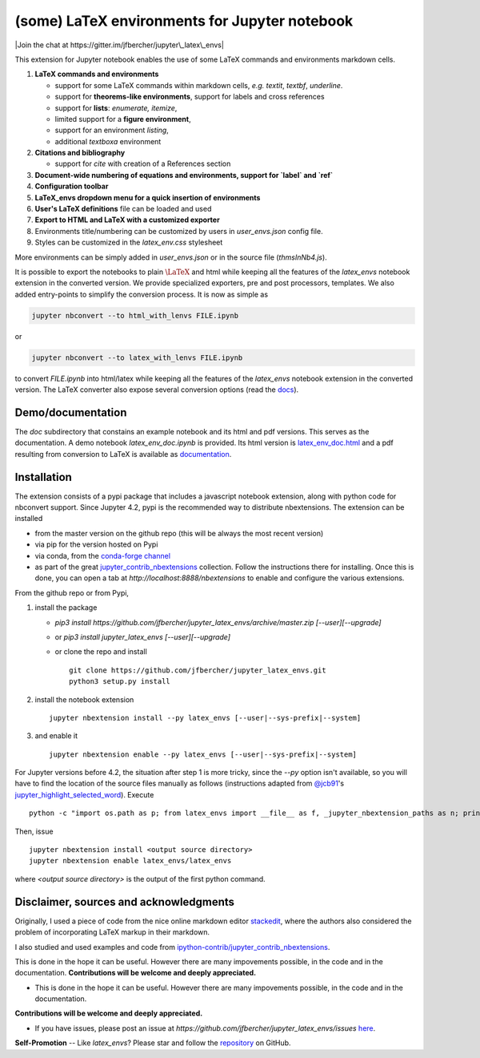 (some) LaTeX environments for Jupyter notebook
==============================================

|Join the chat at https://gitter.im/jfbercher/jupyter\_latex\_envs|

This extension for Jupyter notebook enables the use of some LaTeX commands and
environments markdown cells.

1. **LaTeX commands and environments**

   -  support for some LaTeX commands within markdown cells, *e.g.*
      `\textit`, `\textbf`, `\underline`.
   -  support for **theorems-like environments**, support for labels
      and cross references
   -  support for **lists**: *enumerate, itemize*,
   -  limited support for a **figure environment**,
   -  support for an environment *listing*,
   -  additional *textboxa* environment

2. **Citations and bibliography**

   -  support for `\cite` with creation of a References section

3. **Document-wide numbering of equations and environments, support for `\label` and `\ref`**
4. **Configuration toolbar**
5. **LaTeX\_envs dropdown menu for a quick insertion of environments**
6. **User's LaTeX definitions** file can be loaded and used
7. **Export to HTML and LaTeX with a customized exporter**
8. Environments title/numbering can be customized by users in
   `user_envs.json` config file.
9. Styles can be customized in the `latex_env.css` stylesheet

More environments can be simply added in `user_envs.json` or in the source file
(`thmsInNb4.js`).

It is possible to export the notebooks to plain :math:`\LaTeX` and html while keeping
all the features of the `latex_envs` notebook extension in the converted
version. We provide specialized exporters, pre and post processors, templates.
We also added entry-points to simplify the conversion process.
It is now as simple as

.. code:: bash

    jupyter nbconvert --to html_with_lenvs FILE.ipynb

or

.. code:: bash

    jupyter nbconvert --to latex_with_lenvs FILE.ipynb

to convert `FILE.ipynb` into html/latex while keeping all the features of the
`latex_envs` notebook extension in the converted version. The LaTeX converter
also expose several conversion options (read the
`docs <https://rawgit.com/jfbercher/jupyter_latex_envs/master/src/latex_envs/static/doc/latex_env_doc.html>`__).

Demo/documentation
------------------

The `doc` subdirectory that constains an example notebook and its html and pdf
versions. This serves as the documentation. A demo notebook
`latex_env_doc.ipynb` is provided. Its html version is
`latex\_env\_doc.html <https://rawgit.com/jfbercher/jupyter_latex_envs/master/src/latex_envs/static/doc/latex_env_doc.html>`__
and a pdf resulting from conversion to LaTeX is available as
`documentation <https://rawgit.com/jfbercher/jupyter_latex_envs/master/src/latex_envs/static/doc/documentation.pdf>`__.

Installation
------------

The extension consists of a pypi package that includes a javascript notebook
extension, along with python code for nbconvert support. Since Jupyter 4.2,
pypi is the recommended way to distribute nbextensions. The extension can be
installed

-  from the master version on the github repo (this will be always the
   most recent version)
-  via pip for the version hosted on Pypi
-  via conda, from the `conda-forge <https://conda-forge.github.io/>`__ `channel <https://anaconda.org/conda-forge>`__
-  as part of the great
   `jupyter\_contrib\_nbextensions <https://github.com/ipython-contrib/jupyter_contrib_nbextensions>`__
   collection. Follow the instructions there for installing. Once this
   is done, you can open a tab at `http://localhost:8888/nbextensions`
   to enable and configure the various extensions.

From the github repo or from Pypi,

1.  install the package

    -  `pip3 install https://github.com/jfbercher/jupyter_latex_envs/archive/master.zip [--user][--upgrade]`
    -  or `pip3 install jupyter_latex_envs [--user][--upgrade]`
    -  or clone the repo and install ::

           git clone https://github.com/jfbercher/jupyter_latex_envs.git
           python3 setup.py install

2.  install the notebook extension

    ::

        jupyter nbextension install --py latex_envs [--user|--sys-prefix|--system]

3.  and enable it

    ::

        jupyter nbextension enable --py latex_envs [--user|--sys-prefix|--system]

For Jupyter versions before 4.2, the situation after step 1 is more tricky,
since the `--py` option isn't available, so you will have to find the location
of the source files manually as follows (instructions adapted from
`@jcb91 <https://github.com/jcb91>`__'s
`jupyter_highlight_selected_word <https://github.com/jcb91/jupyter_highlight_selected_word>`__).
Execute
::

    python -c "import os.path as p; from latex_envs import __file__ as f, _jupyter_nbextension_paths as n; print(p.normpath(p.join(p.dirname(f), n()[0]['src'])))"

Then, issue
::

    jupyter nbextension install <output source directory>
    jupyter nbextension enable latex_envs/latex_envs

where `<output source directory>` is the output of the first python command.

Disclaimer, sources and acknowledgments
---------------------------------------

Originally, I used a piece of code from the nice online markdown editor
`stackedit <https://github.com/benweet/stackedit/issue/187>`__, where the authors
also considered the problem of incorporating LaTeX markup in their markdown.

I also studied and used examples and code from
`ipython-contrib/jupyter\_contrib\_nbextensions <https://github.com/ipython-contrib/jupyter_contrib_nbextensions>`__.

This is done in the hope it can be useful. However there are many impovements
possible, in the code and in the documentation.
**Contributions will be welcome and deeply appreciated.**

-  This is done in the hope it can be useful. However there are many
   impovements possible, in the code and in the documentation.

**Contributions will be welcome and deeply appreciated.**

-  If you have issues, please post an issue at
   `https://github.com/jfbercher/jupyter_latex_envs/issues`
   `here <https://github.com/jfbercher/jupyter_latex_envs/issues>`__.

**Self-Promotion** -- Like `latex_envs`? Please star and follow the
`repository <https://github.com/jfbercher/jupyter_latex_envs>`__ on GitHub.

.. |Join the chat at https://gitter.im/jfbercher/jupyter\_latex\_envs| image:: https://badges.gitter.im/jfbercher/jupyter_latex_envs.svg
   :target: https://gitter.im/jfbercher/jupyter_latex_envs?utm_source=badge&utm_medium=badge&utm_campaign=pr-badge&utm_content=badge
